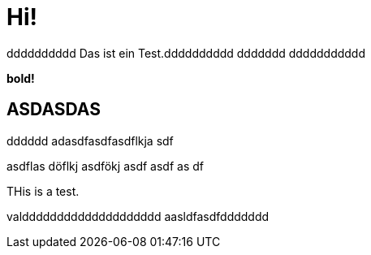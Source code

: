 = Hi!

:attr: valdddddddddddddddddddd  aasldfasdfddddddd
dddddddddd
Das ist ein Test.dddddddddd
ddddddd
ddddddddddd

++++
<b>bold!</b>
++++


== ASDASDAS
dddddd
adasdfasdfasdflkja sdf

asdflas döflkj asdfökj asdf
asdf
as
df

THis is a test.

{attr}